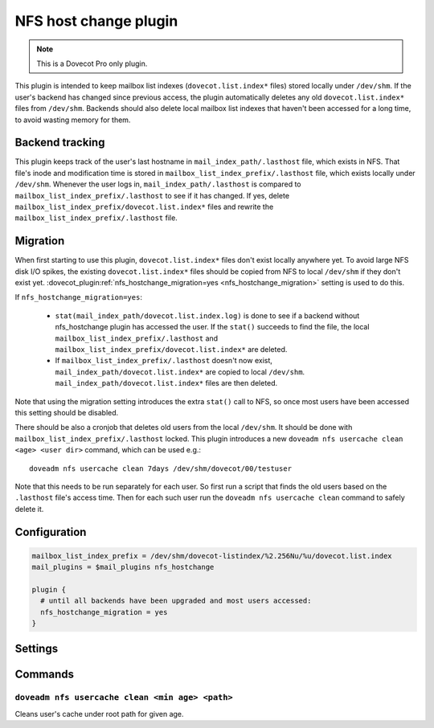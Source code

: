 ======================
NFS host change plugin
======================

.. dovecotadded:: 2.3.19

.. note::

   This is a Dovecot Pro only plugin.

This plugin is intended to keep mailbox list indexes (``dovecot.list.index*`` files) stored locally under ``/dev/shm``.
If the user's backend has changed since previous access, the plugin automatically deletes any old ``dovecot.list.index*`` files from ``/dev/shm``.
Backends should also delete local mailbox list indexes that haven't been accessed for a long time, to avoid wasting memory for them.

Backend tracking
================

This plugin keeps track of the user's last hostname in ``mail_index_path/.lasthost`` file, which exists in NFS.
That file's inode and modification time is stored in ``mailbox_list_index_prefix/.lasthost`` file, which exists locally under ``/dev/shm``.
Whenever the user logs in, ``mail_index_path/.lasthost`` is compared to ``mailbox_list_index_prefix/.lasthost`` to see if it has changed.
If yes, delete ``mailbox_list_index_prefix/dovecot.list.index*`` files and rewrite the ``mailbox_list_index_prefix/.lasthost`` file.

Migration
=========

When first starting to use this plugin, ``dovecot.list.index*`` files don't exist locally anywhere yet.
To avoid large NFS disk I/O spikes, the existing ``dovecot.list.index*`` files should be copied from NFS to local ``/dev/shm`` if they don't exist yet.
:dovecot_plugin:ref:`nfs_hostchange_migration=yes <nfs_hostchange_migration>` setting is used to do this.

If ``nfs_hostchange_migration=yes``:

 * ``stat(mail_index_path/dovecot.list.index.log)`` is done to see if a backend without nfs_hostchange plugin has accessed the user.
   If the ``stat()`` succeeds to find the file, the local ``mailbox_list_index_prefix/.lasthost`` and ``mailbox_list_index_prefix/dovecot.list.index*`` are deleted.
 * If ``mailbox_list_index_prefix/.lasthost`` doesn't now exist, ``mail_index_path/dovecot.list.index*`` are copied to local ``/dev/shm``.
   ``mail_index_path/dovecot.list.index*`` files are then deleted.

Note that using the migration setting introduces the extra ``stat()`` call to NFS, so once most users have been accessed this setting should be disabled.

There should be also a cronjob that deletes old users from the local ``/dev/shm``.
It should be done with ``mailbox_list_index_prefix/.lasthost`` locked.
This plugin introduces a new ``doveadm nfs usercache clean <age> <user dir>`` command, which can be used e.g.::

  doveadm nfs usercache clean 7days /dev/shm/dovecot/00/testuser

Note that this needs to be run separately for each user.
So first run a script that finds the old users based on the ``.lasthost`` file's access time.
Then for each such user run the ``doveadm nfs usercache clean`` command to safely delete it.

Configuration
=============

.. code:: none

  mailbox_list_index_prefix = /dev/shm/dovecot-listindex/%2.256Nu/%u/dovecot.list.index
  mail_plugins = $mail_plugins nfs_hostchange
  
  plugin {
    # until all backends have been upgraded and most users accessed:
    nfs_hostchange_migration = yes
  }


Settings
========

.. dovecot_plugin:setting:: nfs_hostchange_migration
   :added: 2.3.19
   :default: no
   :plugin: nfs_hostchange
   :values: @boolean

   When enabled, assumes user is being migrated.

Commands
========

``doveadm nfs usercache clean <min age> <path>``
------------------------------------------------

Cleans user's cache under root path for given age.

